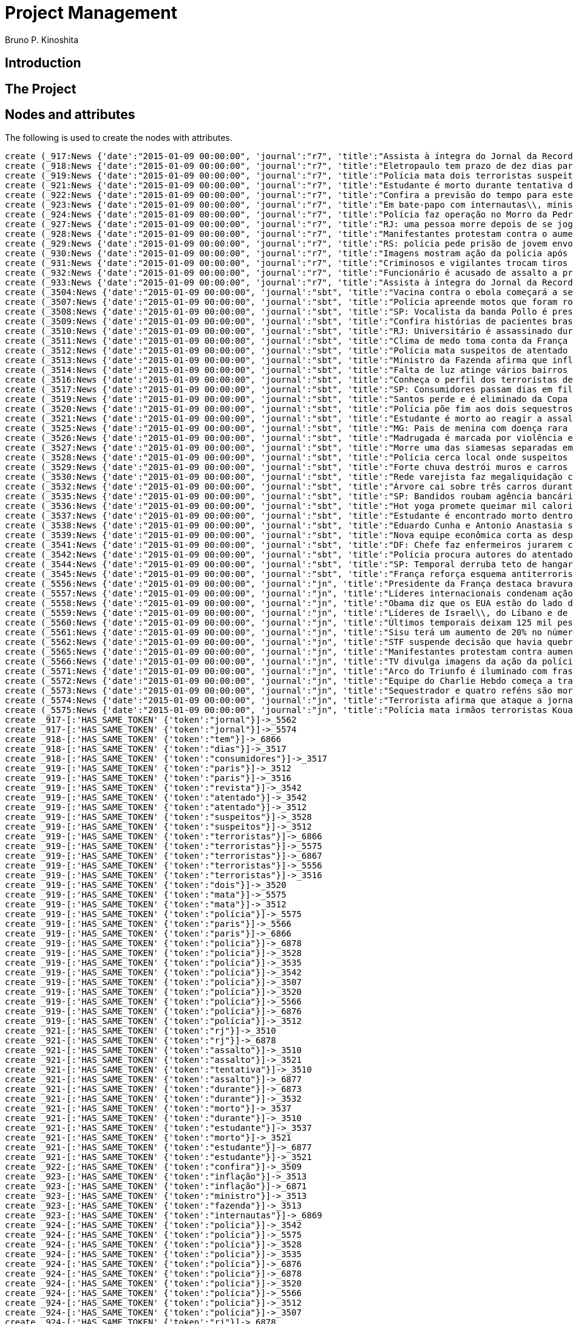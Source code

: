 = Project Management
:neo4j-version: 2.3.2
:author: Bruno P. Kinoshita
:twitter: @kinow

:toc:

== Introduction

== The Project

++++
<table>
<tr>
<td><b>1</b></td>
<td><b>2</b></td>
<td><b>3</b></td>
</tr>
++++

== Nodes and attributes

The following is used to create the nodes with attributes.

//hide
//setup
[source,cypher]
----
create (_917:News {'date':"2015-01-09 00:00:00", 'journal':"r7", 'title':"Assista à íntegra do Jornal da Record desta sexta-feira (9)", 'url':"http://noticias.r7.com/jornal-da-record/videos/assista-a-integra-do-jornal-da-record-desta-sexta-feira-9-09012015"})
create (_918:News {'date':"2015-01-09 00:00:00", 'journal':"r7", 'title':"Eletropaulo tem prazo de dez dias para melhorar atendimento aos consumidores", 'url':"http://noticias.r7.com/jornal-da-record/videos/eletropaulo-tem-prazo-de-dez-dias-para-melhorar-atendimento-aos-consumidores-09012015"})
create (_919:News {'date':"2015-01-09 00:00:00", 'journal':"r7", 'title':"Polícia mata dois terroristas suspeitos de atentado à revista em Paris", 'url':"http://noticias.r7.com/jornal-da-record/videos/policia-mata-dois-terroristas-suspeitos-de-atentado-a-revista-em-paris-13042015"})
create (_921:News {'date':"2015-01-09 00:00:00", 'journal':"r7", 'title':"Estudante é morto durante tentativa de assalto na saída da universidade no RJ", 'url':"http://noticias.r7.com/jornal-da-record/videos/estudante-e-morto-durante-tentativa-de-assalto-na-saida-da-universidade-no-rj-09012015"})
create (_922:News {'date':"2015-01-09 00:00:00", 'journal':"r7", 'title':"Confira a previsão do tempo para este final de semana em todo o País", 'url':"http://noticias.r7.com/jornal-da-record/videos/confira-a-previsao-do-tempo-para-este-final-de-semana-em-todo-o-pais-09012015"})
create (_923:News {'date':"2015-01-09 00:00:00", 'journal':"r7", 'title':"Em bate-papo com internautas\\, ministro da Fazenda fala sobre a inflação em 2015", 'url':"http://noticias.r7.com/jornal-da-record/videos/em-bate-papo-com-internautas-ministro-da-fazenda-fala-sobre-a-inflacao-em-2015-09012015"})
create (_924:News {'date':"2015-01-09 00:00:00", 'journal':"r7", 'title':"Polícia faz operação no Morro da Pedreira (RJ) em busca do traficante Playboy", 'url':"http://noticias.r7.com/jornal-da-record/videos/policia-faz-operacao-no-morro-da-pedreira-rj-em-busca-do-traficante-playboy-09012015"})
create (_927:News {'date':"2015-01-09 00:00:00", 'journal':"r7", 'title':"RJ: uma pessoa morre depois de se jogar de casarão em chamas", 'url':"http://noticias.r7.com/jornal-da-record/videos/rj-uma-pessoa-morre-depois-de-se-jogar-de-casarao-em-chamas-09012015"})
create (_928:News {'date':"2015-01-09 00:00:00", 'journal':"r7", 'title':"Manifestantes protestam contra o aumento da tarifa do transporte público em SP", 'url':"http://noticias.r7.com/jornal-da-record/videos/manifestantes-protestam-contra-o-aumento-da-tarifa-do-transporte-publico-em-sp-09012015"})
create (_929:News {'date':"2015-01-09 00:00:00", 'journal':"r7", 'title':"RS: polícia pede prisão de jovem envolvido em briga que terminou em morte", 'url':"http://noticias.r7.com/jornal-da-record/videos/rs-policia-pede-prisao-de-jovem-envolvido-em-briga-que-terminou-em-morte-09012015"})
create (_930:News {'date':"2015-01-09 00:00:00", 'journal':"r7", 'title':"Imagens mostram ação da polícia após explosão em agência bancária de SP", 'url':"http://noticias.r7.com/jornal-da-record/videos/imagens-mostram-acao-da-policia-apos-explosao-em-agencia-bancaria-de-sp-09012015"})
create (_931:News {'date':"2015-01-09 00:00:00", 'journal':"r7", 'title':"Criminosos e vigilantes trocam tiros durante tentativa de assalto em Belo Horizonte (MG)", 'url':"http://noticias.r7.com/jornal-da-record/videos/criminosos-e-vigilantes-trocam-tiros-durante-tentativa-de-assalto-em-belo-horizonte-mg-09012015"})
create (_932:News {'date':"2015-01-09 00:00:00", 'journal':"r7", 'title':"Funcionário é acusado de assalto a prédio de luxo em São Paulo", 'url':"http://noticias.r7.com/jornal-da-record/videos/funcionario-e-acusado-de-assalto-a-predio-de-luxo-em-sao-paulo-09012015"})
create (_933:News {'date':"2015-01-09 00:00:00", 'journal':"r7", 'title':"Assista à íntegra do Jornal da Record desta quinta-feira (8)", 'url':"http://noticias.r7.com/jornal-da-record/videos/assista-a-integra-do-jornal-da-record-desta-quinta-feira-8-09012015"})
create (_3504:News {'date':"2015-01-09 00:00:00", 'journal':"sbt", 'title':"Vacina contra o ebola começará a ser testada", 'url':"http://www.sbt.com.br/jornalismo/noticias/48316/Vacina-contra-o-ebola-comecara-a-ser-testada.html"})
create (_3507:News {'date':"2015-01-09 00:00:00", 'journal':"sbt", 'title':"Polícia apreende motos que foram roubadas de depósito no Rio", 'url':"http://www.sbt.com.br/jornalismo/noticias/48328/Policia-apreende-motos-que-foram-roubadas-de-deposito-no-Rio.html"})
create (_3508:News {'date':"2015-01-09 00:00:00", 'journal':"sbt", 'title':"SP: Vocalista da banda Pollo é preso em carro roubado", 'url':"http://www.sbt.com.br/jornalismo/noticias/48327/SP:-Vocalista-da-banda-Pollo-e-preso-em-carro-roubado.html"})
create (_3509:News {'date':"2015-01-09 00:00:00", 'journal':"sbt", 'title':"Confira histórias de pacientes brasileiros que venceram a sepse", 'url':"http://www.sbt.com.br/jornalismo/noticias/48331/Confira-historias-de-pacientes-brasileiros-que-venceram-a-sepse.html"})
create (_3510:News {'date':"2015-01-09 00:00:00", 'journal':"sbt", 'title':"RJ: Universitário é assassinado durante tentativa de assalto", 'url':"http://www.sbt.com.br/jornalismo/noticias/48326/RJ:-Universitario-e-assassinado-durante-tentativa-de-assalto.html"})
create (_3511:News {'date':"2015-01-09 00:00:00", 'journal':"sbt", 'title':"Clima de medo toma conta da França após ataques", 'url':"http://www.sbt.com.br/jornalismo/noticias/48325/Clima-de-medo-toma-conta-da-Franca-apos-ataques.html"})
create (_3512:News {'date':"2015-01-09 00:00:00", 'journal':"sbt", 'title':"Polícia mata suspeitos de atentado em Paris", 'url':"http://www.sbt.com.br/jornalismo/noticias/48324/Policia-mata-suspeitos-de-atentado-em-Paris.html"})
create (_3513:News {'date':"2015-01-09 00:00:00", 'journal':"sbt", 'title':"Ministro da Fazenda afirma que inflação ficou dentro do combinado", 'url':"http://www.sbt.com.br/jornalismo/noticias/48323/Ministro-da-Fazenda-afirma-que-inflacao-ficou-dentro-do-combinado.html"})
create (_3514:News {'date':"2015-01-09 00:00:00", 'journal':"sbt", 'title':"Falta de luz atinge vários bairros de São Paulo", 'url':"http://www.sbt.com.br/jornalismo/noticias/48322/Falta-de-luz-atinge-varios-bairros-de-Sao-Paulo.html"})
create (_3516:News {'date':"2015-01-09 00:00:00", 'journal':"sbt", 'title':"Conheça o perfil dos terroristas de Paris", 'url':"http://www.sbt.com.br/jornalismo/noticias/48320/Conheca-o-perfil-dos-terroristas-de-Paris.html"})
create (_3517:News {'date':"2015-01-09 00:00:00", 'journal':"sbt", 'title':"SP: Consumidores passam dias em fila para aproveitar liquidação", 'url':"http://www.sbt.com.br/jornalismo/noticias/48319/SP:-Consumidores-passam-dias-em-fila-para-aproveitar-liquidacao.html"})
create (_3519:News {'date':"2015-01-09 00:00:00", 'journal':"sbt", 'title':"Santos perde e é eliminado da Copa São Paulo de Futebol Júnior", 'url':"http://www.sbt.com.br/jornalismo/noticias/48317/Santos-perde-e-e-eliminado-da-Copa-Sao-Paulo-de-Futebol-Junior.html"})
create (_3520:News {'date':"2015-01-09 00:00:00", 'journal':"sbt", 'title':"Polícia põe fim aos dois sequestros que aconteciam na França", 'url':"http://www.sbt.com.br/jornalismo/noticias/48315/Policia-poe-fim-aos-dois-sequestros-que-aconteciam-na-Franca.html"})
create (_3521:News {'date':"2015-01-09 00:00:00", 'journal':"sbt", 'title':"Estudante é morto ao reagir a assalto no Rio de Janeiro", 'url':"http://www.sbt.com.br/jornalismo/noticias/48314/Estudante-e-morto-ao-reagir-a-assalto-no-Rio-de-Janeiro.html"})
create (_3525:News {'date':"2015-01-09 00:00:00", 'journal':"sbt", 'title':"MG: Pais de menina com doença rara pedem ajuda para operá-la", 'url':"http://www.sbt.com.br/jornalismo/noticias/48310/MG:-Pais-de-menina-com-doenca-rara-pedem-ajuda-para-opera-la.html"})
create (_3526:News {'date':"2015-01-09 00:00:00", 'journal':"sbt", 'title':"Madrugada é marcada por violência em São Paulo", 'url':"http://www.sbt.com.br/jornalismo/noticias/48309/Madrugada-e-marcada-por-violencia-em-Sao-Paulo.html"})
create (_3527:News {'date':"2015-01-09 00:00:00", 'journal':"sbt", 'title':"Morre uma das siamesas separadas em Goiânia", 'url':"http://www.sbt.com.br/jornalismo/noticias/48308/Morre-uma-das-siamesas-separadas-em-Goiania.html"})
create (_3528:News {'date':"2015-01-09 00:00:00", 'journal':"sbt", 'title':"Polícia cerca local onde suspeitos de ataque fazem reféns", 'url':"http://www.sbt.com.br/jornalismo/noticias/48307/Policia-cerca-local-onde-suspeitos-de-ataque-fazem-refens.html"})
create (_3529:News {'date':"2015-01-09 00:00:00", 'journal':"sbt", 'title':"Forte chuva destrói muros e carros na zona leste de São Paulo", 'url':"http://www.sbt.com.br/jornalismo/noticias/48306/Forte-chuva-destroi-muros-e-carros-na-zona-leste-de-Sao-Paulo.html"})
create (_3530:News {'date':"2015-01-09 00:00:00", 'journal':"sbt", 'title':"Rede varejista faz megaliquidação com descontos de até 70%", 'url':"http://www.sbt.com.br/jornalismo/noticias/48305/Rede-varejista-faz-megaliquidacao-com-descontos-de-ate-70.html"})
create (_3532:News {'date':"2015-01-09 00:00:00", 'journal':"sbt", 'title':"Árvore cai sobre três carros durante temporal em São Paulo", 'url':"http://www.sbt.com.br/jornalismo/noticias/48303/Arvore-cai-sobre-tres-carros-durante-temporal-em-Sao-Paulo.html"})
create (_3535:News {'date':"2015-01-09 00:00:00", 'journal':"sbt", 'title':"SP: Bandidos roubam agência bancária e trocam tiros com a polícia", 'url':"http://www.sbt.com.br/jornalismo/noticias/48300/SP:-Bandidos-roubam-agencia-bancaria-e-trocam-tiros-com-a-policia.html"})
create (_3536:News {'date':"2015-01-09 00:00:00", 'journal':"sbt", 'title':"Hot yoga promete queimar mil calorias em 90 minutos", 'url':"http://www.sbt.com.br/jornalismo/noticias/48299/Hot-yoga-promete-queimar-mil-calorias-em-90-minutos.html"})
create (_3537:News {'date':"2015-01-09 00:00:00", 'journal':"sbt", 'title':"Estudante é encontrado morto dentro de tubulação em Praia Grande", 'url':"http://www.sbt.com.br/jornalismo/noticias/48298/Estudante-e-encontrado-morto-dentro-de-tubulacao-em-Praia-Grande.html"})
create (_3538:News {'date':"2015-01-09 00:00:00", 'journal':"sbt", 'title':"Eduardo Cunha e Antonio Anastasia são citados na Lava Jato", 'url':"http://www.sbt.com.br/jornalismo/noticias/48297/Eduardo-Cunha-e-Antonio-Anastasia-sao-citados-na-Lava-Jato.html"})
create (_3539:News {'date':"2015-01-09 00:00:00", 'journal':"sbt", 'title':"Nova equipe econômica corta as despesas não obrigatórias", 'url':"http://www.sbt.com.br/jornalismo/noticias/48296/Nova-equipe-economica-corta-as-despesas-nao-obrigatorias.html"})
create (_3541:News {'date':"2015-01-09 00:00:00", 'journal':"sbt", 'title':"DF: Chefe faz enfermeiros jurarem cuidado com material hospitalar", 'url':"http://www.sbt.com.br/jornalismo/noticias/48294/DF:-Chefe-faz-enfermeiros-jurarem-cuidado-com-material-hospitalar.html"})
create (_3542:News {'date':"2015-01-09 00:00:00", 'journal':"sbt", 'title':"Polícia procura autores do atentado contra revista Charlie Hebdo", 'url':"http://www.sbt.com.br/jornalismo/noticias/48293/Policia-procura-autores-do-atentado-contra-revista-Charlie-Hebdo.html"})
create (_3544:News {'date':"2015-01-09 00:00:00", 'journal':"sbt", 'title':"SP: Temporal derruba teto de hangar no aeroporto de Congonhas", 'url':"http://www.sbt.com.br/jornalismo/noticias/48291/SP:-Temporal-derruba-teto-de-hangar-no-aeroporto-de-Congonhas.html"})
create (_3545:News {'date':"2015-01-09 00:00:00", 'journal':"sbt", 'title':"França reforça esquema antiterrorismo", 'url':"http://www.sbt.com.br/jornalismo/noticias/48290/Franca-reforca-esquema-antiterrorismo.html"})
create (_5556:News {'date':"2015-01-09 00:00:00", 'journal':"jn", 'title':"Presidente da França destaca bravura de policiais contra terroristas", 'url':"http://g1.globo.com/jornal-nacional/noticia/2015/01/presidente-da-franca-destaca-bravura-de-policiais-contra-terroristas.html"})
create (_5557:News {'date':"2015-01-09 00:00:00", 'journal':"jn", 'title':"Líderes internacionais condenam ação terrorista e oferecem apoio a franceses", 'url':"http://g1.globo.com/jornal-nacional/noticia/2015/01/lideres-internacionais-condenam-acao-terrorista-e-oferecem-apoio-franceses.html"})
create (_5558:News {'date':"2015-01-09 00:00:00", 'journal':"jn", 'title':"Obama diz que os EUA estão do lado da França contra o terrorismo", 'url':"http://g1.globo.com/jornal-nacional/noticia/2015/01/obama-diz-que-os-eua-estao-do-lado-da-franca-contra-o-terrorismo.html"})
create (_5559:News {'date':"2015-01-09 00:00:00", 'journal':"jn", 'title':"Líderes de Israel\\, do Líbano e de Marrocos criticam ação terrorista", 'url':"http://g1.globo.com/jornal-nacional/noticia/2015/01/lideres-de-israel-do-libano-e-de-marrocos-criticam-acao-terrorista.html"})
create (_5560:News {'date':"2015-01-09 00:00:00", 'journal':"jn", 'title':"Últimos temporais deixam 125 mil pessoas sem energia em São Paulo", 'url':"http://g1.globo.com/jornal-nacional/noticia/2015/01/ultimos-temporais-deixam-125-mil-pessoas-sem-energia-em-sao-paulo.html"})
create (_5561:News {'date':"2015-01-09 00:00:00", 'journal':"jn", 'title':"Sisu terá um aumento de 20% no número de vagas", 'url':"http://g1.globo.com/jornal-nacional/noticia/2015/01/sisu-tera-um-aumento-de-20-no-numero-de-vagas.html"})
create (_5562:News {'date':"2015-01-09 00:00:00", 'journal':"jn", 'title':"STF suspende decisão que havia quebrado sigilo telefônico de jornal", 'url':"http://g1.globo.com/jornal-nacional/noticia/2015/01/stf-suspende-decisao-que-havia-quebrado-sigilo-telefonico-de-jornal.html"})
create (_5565:News {'date':"2015-01-09 00:00:00", 'journal':"jn", 'title':"Manifestantes protestam contra aumento da passagem de ônibus", 'url':"http://g1.globo.com/jornal-nacional/noticia/2015/01/manifestantes-protestam-contra-aumento-da-passagem.html"})
create (_5566:News {'date':"2015-01-09 00:00:00", 'journal':"jn", 'title':"TV divulga imagens da ação da polícia em supermercado de Paris", 'url':"http://g1.globo.com/jornal-nacional/noticia/2015/01/tv-divulga-imagens-da-acao-da-policia-em-supermercado-de-paris.html"})
create (_5571:News {'date':"2015-01-09 00:00:00", 'journal':"jn", 'title':"Arco do Triunfo é iluminado com frase de apoio ao Charlie Hebdo", 'url':"http://g1.globo.com/jornal-nacional/noticia/2015/01/arco-do-triunfo-e-iluminado-com-frase-de-apoio-ao-charlie-hebdo.html"})
create (_5572:News {'date':"2015-01-09 00:00:00", 'journal':"jn", 'title':"Equipe do Charlie Hebdo começa a trabalhar na próxima edição", 'url':"http://g1.globo.com/jornal-nacional/noticia/2015/01/equipe-do-charlie-hebdo-comeca-trabalhar-na-proxima-edicao.html"})
create (_5573:News {'date':"2015-01-09 00:00:00", 'journal':"jn", 'title':"Sequestrador e quatro reféns são mortos em cerco policial na França", 'url':"http://g1.globo.com/jornal-nacional/noticia/2015/01/sequestrador-e-quatro-refens-sao-mortos-em-cerco-policial-na-franca.html"})
create (_5574:News {'date':"2015-01-09 00:00:00", 'journal':"jn", 'title':"Terrorista afirma que ataque a jornal francês foi financiado pela Al-Qaeda", 'url':"http://g1.globo.com/jornal-nacional/noticia/2015/01/terrorista-afirma-que-ataque-jornal-frances-foi-financiado-pela-al-qaeda.html"})
create (_5575:News {'date':"2015-01-09 00:00:00", 'journal':"jn", 'title':"Polícia mata irmãos terroristas Kouachi após caçada na França", 'url':"http://g1.globo.com/jornal-nacional/noticia/2015/01/policia-mata-irmaos-terroristas-kouachi-apos-cacada-na-franca.html"})
create _917-[:'HAS_SAME_TOKEN' {'token':"jornal"}]->_5562
create _917-[:'HAS_SAME_TOKEN' {'token':"jornal"}]->_5574
create _918-[:'HAS_SAME_TOKEN' {'token':"tem"}]->_6866
create _918-[:'HAS_SAME_TOKEN' {'token':"dias"}]->_3517
create _918-[:'HAS_SAME_TOKEN' {'token':"consumidores"}]->_3517
create _919-[:'HAS_SAME_TOKEN' {'token':"paris"}]->_3512
create _919-[:'HAS_SAME_TOKEN' {'token':"paris"}]->_3516
create _919-[:'HAS_SAME_TOKEN' {'token':"revista"}]->_3542
create _919-[:'HAS_SAME_TOKEN' {'token':"atentado"}]->_3542
create _919-[:'HAS_SAME_TOKEN' {'token':"atentado"}]->_3512
create _919-[:'HAS_SAME_TOKEN' {'token':"suspeitos"}]->_3528
create _919-[:'HAS_SAME_TOKEN' {'token':"suspeitos"}]->_3512
create _919-[:'HAS_SAME_TOKEN' {'token':"terroristas"}]->_6866
create _919-[:'HAS_SAME_TOKEN' {'token':"terroristas"}]->_5575
create _919-[:'HAS_SAME_TOKEN' {'token':"terroristas"}]->_6867
create _919-[:'HAS_SAME_TOKEN' {'token':"terroristas"}]->_5556
create _919-[:'HAS_SAME_TOKEN' {'token':"terroristas"}]->_3516
create _919-[:'HAS_SAME_TOKEN' {'token':"dois"}]->_3520
create _919-[:'HAS_SAME_TOKEN' {'token':"mata"}]->_5575
create _919-[:'HAS_SAME_TOKEN' {'token':"mata"}]->_3512
create _919-[:'HAS_SAME_TOKEN' {'token':"polícia"}]->_5575
create _919-[:'HAS_SAME_TOKEN' {'token':"paris"}]->_5566
create _919-[:'HAS_SAME_TOKEN' {'token':"paris"}]->_6866
create _919-[:'HAS_SAME_TOKEN' {'token':"polícia"}]->_6878
create _919-[:'HAS_SAME_TOKEN' {'token':"polícia"}]->_3528
create _919-[:'HAS_SAME_TOKEN' {'token':"polícia"}]->_3535
create _919-[:'HAS_SAME_TOKEN' {'token':"polícia"}]->_3542
create _919-[:'HAS_SAME_TOKEN' {'token':"polícia"}]->_3507
create _919-[:'HAS_SAME_TOKEN' {'token':"polícia"}]->_3520
create _919-[:'HAS_SAME_TOKEN' {'token':"polícia"}]->_5566
create _919-[:'HAS_SAME_TOKEN' {'token':"polícia"}]->_6876
create _919-[:'HAS_SAME_TOKEN' {'token':"polícia"}]->_3512
create _921-[:'HAS_SAME_TOKEN' {'token':"rj"}]->_3510
create _921-[:'HAS_SAME_TOKEN' {'token':"rj"}]->_6878
create _921-[:'HAS_SAME_TOKEN' {'token':"assalto"}]->_3510
create _921-[:'HAS_SAME_TOKEN' {'token':"assalto"}]->_3521
create _921-[:'HAS_SAME_TOKEN' {'token':"tentativa"}]->_3510
create _921-[:'HAS_SAME_TOKEN' {'token':"assalto"}]->_6877
create _921-[:'HAS_SAME_TOKEN' {'token':"durante"}]->_6873
create _921-[:'HAS_SAME_TOKEN' {'token':"durante"}]->_3532
create _921-[:'HAS_SAME_TOKEN' {'token':"morto"}]->_3537
create _921-[:'HAS_SAME_TOKEN' {'token':"durante"}]->_3510
create _921-[:'HAS_SAME_TOKEN' {'token':"estudante"}]->_3537
create _921-[:'HAS_SAME_TOKEN' {'token':"morto"}]->_3521
create _921-[:'HAS_SAME_TOKEN' {'token':"estudante"}]->_6877
create _921-[:'HAS_SAME_TOKEN' {'token':"estudante"}]->_3521
create _922-[:'HAS_SAME_TOKEN' {'token':"confira"}]->_3509
create _923-[:'HAS_SAME_TOKEN' {'token':"inflação"}]->_3513
create _923-[:'HAS_SAME_TOKEN' {'token':"inflação"}]->_6871
create _923-[:'HAS_SAME_TOKEN' {'token':"ministro"}]->_3513
create _923-[:'HAS_SAME_TOKEN' {'token':"fazenda"}]->_3513
create _923-[:'HAS_SAME_TOKEN' {'token':"internautas"}]->_6869
create _924-[:'HAS_SAME_TOKEN' {'token':"polícia"}]->_3542
create _924-[:'HAS_SAME_TOKEN' {'token':"polícia"}]->_5575
create _924-[:'HAS_SAME_TOKEN' {'token':"polícia"}]->_3528
create _924-[:'HAS_SAME_TOKEN' {'token':"polícia"}]->_3535
create _924-[:'HAS_SAME_TOKEN' {'token':"polícia"}]->_6876
create _924-[:'HAS_SAME_TOKEN' {'token':"polícia"}]->_6878
create _924-[:'HAS_SAME_TOKEN' {'token':"polícia"}]->_3520
create _924-[:'HAS_SAME_TOKEN' {'token':"polícia"}]->_5566
create _924-[:'HAS_SAME_TOKEN' {'token':"polícia"}]->_3512
create _924-[:'HAS_SAME_TOKEN' {'token':"polícia"}]->_3507
create _924-[:'HAS_SAME_TOKEN' {'token':"rj"}]->_6878
create _924-[:'HAS_SAME_TOKEN' {'token':"rj"}]->_3510
create _924-[:'HAS_SAME_TOKEN' {'token':"operação"}]->_1710
create _924-[:'HAS_SAME_TOKEN' {'token':"faz"}]->_3541
create _924-[:'HAS_SAME_TOKEN' {'token':"faz"}]->_3530
create _927-[:'HAS_SAME_TOKEN' {'token':"morre"}]->_3527
create _927-[:'HAS_SAME_TOKEN' {'token':"rj"}]->_6878
create _927-[:'HAS_SAME_TOKEN' {'token':"rj"}]->_3510
create _928-[:'HAS_SAME_TOKEN' {'token':"aumento"}]->_5561
create _928-[:'HAS_SAME_TOKEN' {'token':"contra"}]->_5558
create _928-[:'HAS_SAME_TOKEN' {'token':"contra"}]->_3542
create _928-[:'HAS_SAME_TOKEN' {'token':"contra"}]->_5565
create _928-[:'HAS_SAME_TOKEN' {'token':"contra"}]->_5556
create _928-[:'HAS_SAME_TOKEN' {'token':"contra"}]->_3504
create _928-[:'HAS_SAME_TOKEN' {'token':"protestam"}]->_5565
create _928-[:'HAS_SAME_TOKEN' {'token':"manifestantes"}]->_5565
create _928-[:'HAS_SAME_TOKEN' {'token':"sp"}]->_1933
create _928-[:'HAS_SAME_TOKEN' {'token':"sp"}]->_3535
create _928-[:'HAS_SAME_TOKEN' {'token':"sp"}]->_4832
create _928-[:'HAS_SAME_TOKEN' {'token':"sp"}]->_3508
create _928-[:'HAS_SAME_TOKEN' {'token':"sp"}]->_3517
create _928-[:'HAS_SAME_TOKEN' {'token':"sp"}]->_3544
create _928-[:'HAS_SAME_TOKEN' {'token':"sp"}]->_1862
create _928-[:'HAS_SAME_TOKEN' {'token':"aumento"}]->_5565
create _928-[:'HAS_SAME_TOKEN' {'token':"sp"}]->_1863
create _928-[:'HAS_SAME_TOKEN' {'token':"sp"}]->_1932
create _928-[:'HAS_SAME_TOKEN' {'token':"sp"}]->_1935
create _929-[:'HAS_SAME_TOKEN' {'token':"polícia"}]->_3507
create _929-[:'HAS_SAME_TOKEN' {'token':"polícia"}]->_3520
create _929-[:'HAS_SAME_TOKEN' {'token':"polícia"}]->_5566
create _929-[:'HAS_SAME_TOKEN' {'token':"polícia"}]->_6876
create _929-[:'HAS_SAME_TOKEN' {'token':"polícia"}]->_3512
create _929-[:'HAS_SAME_TOKEN' {'token':"polícia"}]->_5575
create _929-[:'HAS_SAME_TOKEN' {'token':"polícia"}]->_3528
create _929-[:'HAS_SAME_TOKEN' {'token':"polícia"}]->_6878
create _929-[:'HAS_SAME_TOKEN' {'token':"polícia"}]->_3542
create _929-[:'HAS_SAME_TOKEN' {'token':"polícia"}]->_3535
create _930-[:'HAS_SAME_TOKEN' {'token':"sp"}]->_1935
create _930-[:'HAS_SAME_TOKEN' {'token':"sp"}]->_3508
create _930-[:'HAS_SAME_TOKEN' {'token':"sp"}]->_1863
create _930-[:'HAS_SAME_TOKEN' {'token':"sp"}]->_1932
create _930-[:'HAS_SAME_TOKEN' {'token':"sp"}]->_1862
create _930-[:'HAS_SAME_TOKEN' {'token':"sp"}]->_1933
create _930-[:'HAS_SAME_TOKEN' {'token':"sp"}]->_3517
create _930-[:'HAS_SAME_TOKEN' {'token':"sp"}]->_3544
create _930-[:'HAS_SAME_TOKEN' {'token':"polícia"}]->_3542
create _930-[:'HAS_SAME_TOKEN' {'token':"polícia"}]->_5575
create _930-[:'HAS_SAME_TOKEN' {'token':"polícia"}]->_3528
create _930-[:'HAS_SAME_TOKEN' {'token':"polícia"}]->_3535
create _930-[:'HAS_SAME_TOKEN' {'token':"agência"}]->_3535
create _930-[:'HAS_SAME_TOKEN' {'token':"bancária"}]->_3535
create _930-[:'HAS_SAME_TOKEN' {'token':"após"}]->_3511
create _930-[:'HAS_SAME_TOKEN' {'token':"após"}]->_5575
create _930-[:'HAS_SAME_TOKEN' {'token':"sp"}]->_4832
create _930-[:'HAS_SAME_TOKEN' {'token':"sp"}]->_3535
create _930-[:'HAS_SAME_TOKEN' {'token':"polícia"}]->_5566
create _930-[:'HAS_SAME_TOKEN' {'token':"polícia"}]->_3520
create _930-[:'HAS_SAME_TOKEN' {'token':"polícia"}]->_6878
create _930-[:'HAS_SAME_TOKEN' {'token':"polícia"}]->_6876
create _930-[:'HAS_SAME_TOKEN' {'token':"ação"}]->_5557
create _930-[:'HAS_SAME_TOKEN' {'token':"ação"}]->_5566
create _930-[:'HAS_SAME_TOKEN' {'token':"polícia"}]->_3507
create _930-[:'HAS_SAME_TOKEN' {'token':"polícia"}]->_3512
create _930-[:'HAS_SAME_TOKEN' {'token':"imagens"}]->_5566
create _930-[:'HAS_SAME_TOKEN' {'token':"ação"}]->_5559
create _930-[:'HAS_SAME_TOKEN' {'token':"mostram"}]->_6865
create _931-[:'HAS_SAME_TOKEN' {'token':"mg"}]->_3525
create _931-[:'HAS_SAME_TOKEN' {'token':"assalto"}]->_3521
create _931-[:'HAS_SAME_TOKEN' {'token':"assalto"}]->_3510
create _931-[:'HAS_SAME_TOKEN' {'token':"assalto"}]->_6877
create _931-[:'HAS_SAME_TOKEN' {'token':"tiros"}]->_3535
create _931-[:'HAS_SAME_TOKEN' {'token':"trocam"}]->_3535
create _931-[:'HAS_SAME_TOKEN' {'token':"tentativa"}]->_3510
create _931-[:'HAS_SAME_TOKEN' {'token':"durante"}]->_3532
create _931-[:'HAS_SAME_TOKEN' {'token':"durante"}]->_6873
create _931-[:'HAS_SAME_TOKEN' {'token':"durante"}]->_3510
create _932-[:'HAS_SAME_TOKEN' {'token':"são"}]->_3526
create _932-[:'HAS_SAME_TOKEN' {'token':"assalto"}]->_3521
create _932-[:'HAS_SAME_TOKEN' {'token':"assalto"}]->_3510
create _932-[:'HAS_SAME_TOKEN' {'token':"assalto"}]->_6877
create _932-[:'HAS_SAME_TOKEN' {'token':"são"}]->_5573
create _932-[:'HAS_SAME_TOKEN' {'token':"são"}]->_6871
create _932-[:'HAS_SAME_TOKEN' {'token':"paulo"}]->_3526
create _932-[:'HAS_SAME_TOKEN' {'token':"paulo"}]->_1936
create _932-[:'HAS_SAME_TOKEN' {'token':"paulo"}]->_3514
create _932-[:'HAS_SAME_TOKEN' {'token':"paulo"}]->_3519
create _932-[:'HAS_SAME_TOKEN' {'token':"paulo"}]->_3529
create _932-[:'HAS_SAME_TOKEN' {'token':"paulo"}]->_3532
create _932-[:'HAS_SAME_TOKEN' {'token':"são"}]->_6879
create _932-[:'HAS_SAME_TOKEN' {'token':"são"}]->_1936
create _932-[:'HAS_SAME_TOKEN' {'token':"são"}]->_3514
create _932-[:'HAS_SAME_TOKEN' {'token':"são"}]->_3519
create _932-[:'HAS_SAME_TOKEN' {'token':"são"}]->_3529
create _932-[:'HAS_SAME_TOKEN' {'token':"são"}]->_3532
create _932-[:'HAS_SAME_TOKEN' {'token':"são"}]->_3538
create _932-[:'HAS_SAME_TOKEN' {'token':"são"}]->_5560
create _932-[:'HAS_SAME_TOKEN' {'token':"paulo"}]->_5560
create _933-[:'HAS_SAME_TOKEN' {'token':"jornal"}]->_5562
create _933-[:'HAS_SAME_TOKEN' {'token':"jornal"}]->_5574
create _3504-[:'HAS_SAME_TOKEN' {'token':"contra"}]->_5565
create _3504-[:'HAS_SAME_TOKEN' {'token':"contra"}]->_5558
create _3504-[:'HAS_SAME_TOKEN' {'token':"contra"}]->_5556
create _3507-[:'HAS_SAME_TOKEN' {'token':"polícia"}]->_5566
create _3507-[:'HAS_SAME_TOKEN' {'token':"polícia"}]->_6876
create _3507-[:'HAS_SAME_TOKEN' {'token':"depósito"}]->_6878
create _3507-[:'HAS_SAME_TOKEN' {'token':"motos"}]->_6878
create _3507-[:'HAS_SAME_TOKEN' {'token':"roubadas"}]->_6878
create _3507-[:'HAS_SAME_TOKEN' {'token':"polícia"}]->_6878
create _3507-[:'HAS_SAME_TOKEN' {'token':"polícia"}]->_5575
create _3508-[:'HAS_SAME_TOKEN' {'token':"sp"}]->_4832
create _3509-[:'HAS_SAME_TOKEN' {'token':"brasileiros"}]->_6874
create _3510-[:'HAS_SAME_TOKEN' {'token':"rj"}]->_6878
create _3510-[:'HAS_SAME_TOKEN' {'token':"assalto"}]->_6877
create _3510-[:'HAS_SAME_TOKEN' {'token':"durante"}]->_6873
create _3510-[:'HAS_SAME_TOKEN' {'token':"assassinado"}]->_6877
create _3511-[:'HAS_SAME_TOKEN' {'token':"frança"}]->_5573
create _3511-[:'HAS_SAME_TOKEN' {'token':"frança"}]->_5558
create _3511-[:'HAS_SAME_TOKEN' {'token':"frança"}]->_6872
create _3511-[:'HAS_SAME_TOKEN' {'token':"frança"}]->_5556
create _3511-[:'HAS_SAME_TOKEN' {'token':"frança"}]->_6879
create _3511-[:'HAS_SAME_TOKEN' {'token':"ataques"}]->_6879
create _3511-[:'HAS_SAME_TOKEN' {'token':"após"}]->_5575
create _3511-[:'HAS_SAME_TOKEN' {'token':"frança"}]->_5575
create _3512-[:'HAS_SAME_TOKEN' {'token':"paris"}]->_5566
create _3512-[:'HAS_SAME_TOKEN' {'token':"paris"}]->_6866
create _3512-[:'HAS_SAME_TOKEN' {'token':"mata"}]->_5575
create _3512-[:'HAS_SAME_TOKEN' {'token':"polícia"}]->_5575
create _3512-[:'HAS_SAME_TOKEN' {'token':"polícia"}]->_6878
create _3512-[:'HAS_SAME_TOKEN' {'token':"polícia"}]->_6876
create _3512-[:'HAS_SAME_TOKEN' {'token':"polícia"}]->_5566
create _3513-[:'HAS_SAME_TOKEN' {'token':"afirma"}]->_5574
create _3513-[:'HAS_SAME_TOKEN' {'token':"inflação"}]->_6871
create _3514-[:'HAS_SAME_TOKEN' {'token':"falta"}]->_6876
create _3514-[:'HAS_SAME_TOKEN' {'token':"são"}]->_6879
create _3514-[:'HAS_SAME_TOKEN' {'token':"são"}]->_5560
create _3514-[:'HAS_SAME_TOKEN' {'token':"são"}]->_5573
create _3514-[:'HAS_SAME_TOKEN' {'token':"são"}]->_6871
create _3514-[:'HAS_SAME_TOKEN' {'token':"paulo"}]->_5560
create _3516-[:'HAS_SAME_TOKEN' {'token':"terroristas"}]->_5556
create _3516-[:'HAS_SAME_TOKEN' {'token':"terroristas"}]->_6867
create _3516-[:'HAS_SAME_TOKEN' {'token':"terroristas"}]->_5575
create _3516-[:'HAS_SAME_TOKEN' {'token':"terroristas"}]->_6866
create _3516-[:'HAS_SAME_TOKEN' {'token':"paris"}]->_5566
create _3516-[:'HAS_SAME_TOKEN' {'token':"paris"}]->_6866
create _3517-[:'HAS_SAME_TOKEN' {'token':"sp"}]->_4832
create _3519-[:'HAS_SAME_TOKEN' {'token':"são"}]->_6879
create _3519-[:'HAS_SAME_TOKEN' {'token':"são"}]->_5573
create _3519-[:'HAS_SAME_TOKEN' {'token':"são"}]->_5560
create _3519-[:'HAS_SAME_TOKEN' {'token':"paulo"}]->_5560
create _3519-[:'HAS_SAME_TOKEN' {'token':"são"}]->_6871
create _3520-[:'HAS_SAME_TOKEN' {'token':"polícia"}]->_6876
create _3520-[:'HAS_SAME_TOKEN' {'token':"polícia"}]->_5566
create _3520-[:'HAS_SAME_TOKEN' {'token':"polícia"}]->_5575
create _3520-[:'HAS_SAME_TOKEN' {'token':"polícia"}]->_6878
create _3520-[:'HAS_SAME_TOKEN' {'token':"frança"}]->_5556
create _3520-[:'HAS_SAME_TOKEN' {'token':"frança"}]->_6879
create _3520-[:'HAS_SAME_TOKEN' {'token':"frança"}]->_5558
create _3520-[:'HAS_SAME_TOKEN' {'token':"frança"}]->_6872
create _3520-[:'HAS_SAME_TOKEN' {'token':"frança"}]->_5575
create _3520-[:'HAS_SAME_TOKEN' {'token':"frança"}]->_5573
create _3521-[:'HAS_SAME_TOKEN' {'token':"assalto"}]->_6877
create _3521-[:'HAS_SAME_TOKEN' {'token':"estudante"}]->_6877
create _3521-[:'HAS_SAME_TOKEN' {'token':"reagir"}]->_6877
create _3525-[:'HAS_SAME_TOKEN' {'token':"pais"}]->_6868
create _3526-[:'HAS_SAME_TOKEN' {'token':"são"}]->_5573
create _3526-[:'HAS_SAME_TOKEN' {'token':"são"}]->_6871
create _3526-[:'HAS_SAME_TOKEN' {'token':"são"}]->_6879
create _3526-[:'HAS_SAME_TOKEN' {'token':"são"}]->_5560
create _3526-[:'HAS_SAME_TOKEN' {'token':"paulo"}]->_5560
create _3528-[:'HAS_SAME_TOKEN' {'token':"polícia"}]->_6876
create _3528-[:'HAS_SAME_TOKEN' {'token':"polícia"}]->_6878
create _3528-[:'HAS_SAME_TOKEN' {'token':"polícia"}]->_5566
create _3528-[:'HAS_SAME_TOKEN' {'token':"reféns"}]->_5573
create _3528-[:'HAS_SAME_TOKEN' {'token':"polícia"}]->_5575
create _3528-[:'HAS_SAME_TOKEN' {'token':"ataque"}]->_5574
create _3529-[:'HAS_SAME_TOKEN' {'token':"são"}]->_6879
create _3529-[:'HAS_SAME_TOKEN' {'token':"paulo"}]->_5560
create _3529-[:'HAS_SAME_TOKEN' {'token':"são"}]->_6871
create _3529-[:'HAS_SAME_TOKEN' {'token':"são"}]->_5573
create _3529-[:'HAS_SAME_TOKEN' {'token':"são"}]->_5560
create _3532-[:'HAS_SAME_TOKEN' {'token':"são"}]->_5560
create _3532-[:'HAS_SAME_TOKEN' {'token':"são"}]->_6879
create _3532-[:'HAS_SAME_TOKEN' {'token':"durante"}]->_6873
create _3532-[:'HAS_SAME_TOKEN' {'token':"paulo"}]->_5560
create _3532-[:'HAS_SAME_TOKEN' {'token':"são"}]->_6871
create _3532-[:'HAS_SAME_TOKEN' {'token':"são"}]->_5573
create _3535-[:'HAS_SAME_TOKEN' {'token':"polícia"}]->_6876
create _3535-[:'HAS_SAME_TOKEN' {'token':"polícia"}]->_5566
create _3535-[:'HAS_SAME_TOKEN' {'token':"sp"}]->_4832
create _3535-[:'HAS_SAME_TOKEN' {'token':"polícia"}]->_5575
create _3535-[:'HAS_SAME_TOKEN' {'token':"polícia"}]->_6878
create _3536-[:'HAS_SAME_TOKEN' {'token':"mil"}]->_5560
create _3537-[:'HAS_SAME_TOKEN' {'token':"estudante"}]->_6877
create _3538-[:'HAS_SAME_TOKEN' {'token':"são"}]->_6871
create _3538-[:'HAS_SAME_TOKEN' {'token':"são"}]->_5573
create _3538-[:'HAS_SAME_TOKEN' {'token':"são"}]->_5560
create _3538-[:'HAS_SAME_TOKEN' {'token':"são"}]->_6879
create _3539-[:'HAS_SAME_TOKEN' {'token':"equipe"}]->_5572
create _3542-[:'HAS_SAME_TOKEN' {'token':"charlie"}]->_5571
create _3542-[:'HAS_SAME_TOKEN' {'token':"charlie"}]->_5572
create _3542-[:'HAS_SAME_TOKEN' {'token':"contra"}]->_5565
create _3542-[:'HAS_SAME_TOKEN' {'token':"contra"}]->_5558
create _3542-[:'HAS_SAME_TOKEN' {'token':"hebdo"}]->_5571
create _3542-[:'HAS_SAME_TOKEN' {'token':"hebdo"}]->_5572
create _3542-[:'HAS_SAME_TOKEN' {'token':"polícia"}]->_5566
create _3542-[:'HAS_SAME_TOKEN' {'token':"contra"}]->_5556
create _3542-[:'HAS_SAME_TOKEN' {'token':"polícia"}]->_5575
create _3542-[:'HAS_SAME_TOKEN' {'token':"polícia"}]->_6878
create _3542-[:'HAS_SAME_TOKEN' {'token':"polícia"}]->_6876
create _3544-[:'HAS_SAME_TOKEN' {'token':"sp"}]->_4832
create _3545-[:'HAS_SAME_TOKEN' {'token':"frança"}]->_6879
create _3545-[:'HAS_SAME_TOKEN' {'token':"frança"}]->_5558
create _3545-[:'HAS_SAME_TOKEN' {'token':"frança"}]->_5573
create _3545-[:'HAS_SAME_TOKEN' {'token':"frança"}]->_5556
create _3545-[:'HAS_SAME_TOKEN' {'token':"frança"}]->_6872
create _3545-[:'HAS_SAME_TOKEN' {'token':"frança"}]->_5575
create _5556-[:'HAS_SAME_TOKEN' {'token':"terroristas"}]->_6866
create _5556-[:'HAS_SAME_TOKEN' {'token':"terroristas"}]->_6867
create _5556-[:'HAS_SAME_TOKEN' {'token':"frança"}]->_6872
create _5556-[:'HAS_SAME_TOKEN' {'token':"frança"}]->_6879
create _5558-[:'HAS_SAME_TOKEN' {'token':"frança"}]->_6872
create _5558-[:'HAS_SAME_TOKEN' {'token':"frança"}]->_6879
create _5560-[:'HAS_SAME_TOKEN' {'token':"energia"}]->_6871
create _5560-[:'HAS_SAME_TOKEN' {'token':"são"}]->_6879
create _5560-[:'HAS_SAME_TOKEN' {'token':"são"}]->_6871
create _5566-[:'HAS_SAME_TOKEN' {'token':"polícia"}]->_6876
create _5566-[:'HAS_SAME_TOKEN' {'token':"polícia"}]->_6878
create _5566-[:'HAS_SAME_TOKEN' {'token':"paris"}]->_6866
create _5573-[:'HAS_SAME_TOKEN' {'token':"são"}]->_6871
create _5573-[:'HAS_SAME_TOKEN' {'token':"são"}]->_6879
create _5573-[:'HAS_SAME_TOKEN' {'token':"frança"}]->_6872
create _5573-[:'HAS_SAME_TOKEN' {'token':"mortos"}]->_6879
create _5573-[:'HAS_SAME_TOKEN' {'token':"frança"}]->_6879
create _5575-[:'HAS_SAME_TOKEN' {'token':"polícia"}]->_6876
create _5575-[:'HAS_SAME_TOKEN' {'token':"terroristas"}]->_6866
create _5575-[:'HAS_SAME_TOKEN' {'token':"frança"}]->_6879
create _5575-[:'HAS_SAME_TOKEN' {'token':"polícia"}]->_6878
create _5575-[:'HAS_SAME_TOKEN' {'token':"terroristas"}]->_6867
create _5575-[:'HAS_SAME_TOKEN' {'token':"frança"}]->_6872
----

== Finding news with words in common

[source,cypher]
----
MATCH (n1:News)-[r1:HAS_SAME_TOKEN]->(n2:News) RETURN r1
----

//table

//graph_result